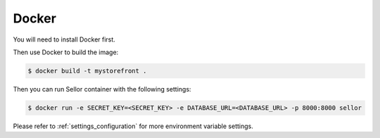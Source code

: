 .. _docker-deployment:

Docker
======

You will need to install Docker first.

Then use Docker to build the image:

.. code-block:: bash

 $ docker build -t mystorefront .


Then you can run Sellor container with the following settings:

.. code-block:: bash

 $ docker run -e SECRET_KEY=<SECRET_KEY> -e DATABASE_URL=<DATABASE_URL> -p 8000:8000 sellor

Please refer to :ref:`settings_configuration` for more environment variable settings.
